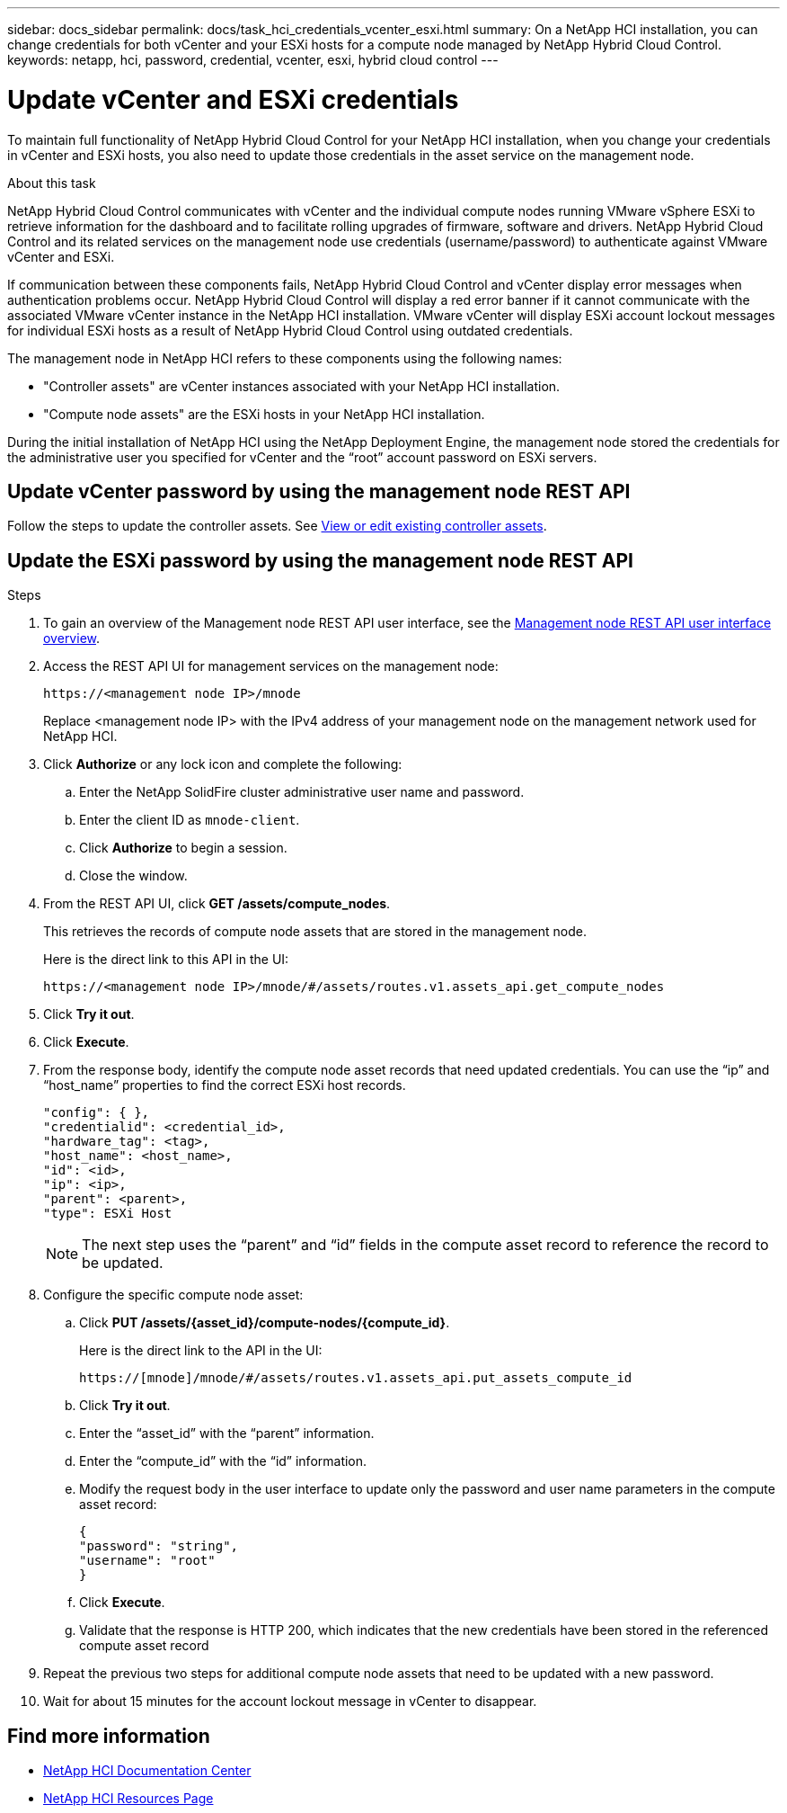 ---
sidebar: docs_sidebar
permalink: docs/task_hci_credentials_vcenter_esxi.html
summary: On a NetApp HCI installation, you can change credentials for both vCenter and your ESXi hosts for a compute node managed by NetApp Hybrid Cloud Control.
keywords: netapp, hci, password, credential, vcenter, esxi, hybrid cloud control
---

= Update vCenter and ESXi credentials

:hardbreaks:
:nofooter:
:icons: font
:linkattrs:
:imagesdir: ../media/

[.lead]
To maintain full functionality of NetApp Hybrid Cloud Control for your NetApp HCI installation, when you change your credentials in vCenter and ESXi hosts, you also need to update those credentials in the asset service on the management node.

.About this task
NetApp Hybrid Cloud Control communicates with vCenter and the individual compute nodes running VMware vSphere ESXi to retrieve information for the dashboard and to facilitate rolling upgrades of firmware, software and drivers. NetApp Hybrid Cloud Control and its related services on the management node use credentials (username/password) to authenticate against VMware vCenter and ESXi.

If communication between these components fails, NetApp Hybrid Cloud Control and vCenter display error messages when authentication problems occur. NetApp Hybrid Cloud Control will display a red error banner if it cannot communicate with the associated VMware vCenter instance in the NetApp HCI installation. VMware vCenter will display ESXi account lockout messages for individual ESXi hosts as a result of NetApp Hybrid Cloud Control using outdated credentials.

The management node in NetApp HCI refers to these components using the following names:

* "Controller assets" are vCenter instances associated with your NetApp HCI installation.
* "Compute node assets" are the ESXi hosts in your NetApp HCI installation.

During the initial installation of NetApp HCI using the NetApp Deployment Engine, the management node stored the credentials for the administrative user you specified for vCenter and the “root” account password on ESXi servers.

== Update vCenter password by using the management node REST API

Follow the steps to update the controller assets. See https://docs.netapp.com/us-en/hci/docs/task_mnode_edit_vcenter_assets.html[View or edit existing controller assets].

== Update the ESXi password by using the management node REST API

.Steps
. To gain an overview of the Management node REST API user interface, see the https://docs.netapp.com/us-en/hci/docs/task_mnode_work_overview_API.html[Management node REST API user interface overview].

. Access the REST API UI for management services on the management node:
+
----
https://<management node IP>/mnode
----
+
Replace <management node IP> with the IPv4 address of your management node on the management network used for NetApp HCI.
. Click *Authorize* or any lock icon and complete the following:
.. Enter the NetApp SolidFire cluster administrative user name and password.
.. Enter the client ID as `mnode-client`.
.. Click *Authorize* to begin a session.
.. Close the window.

. From the REST API UI, click *GET ​/assets/compute_nodes*.
+
This retrieves the records of compute node assets that are stored in the management node.
+
Here is the direct link to this API in the UI:
+
----
https://<management node IP>/mnode/#/assets/routes.v1.assets_api.get_compute_nodes
----
. Click *Try it out*.
. Click *Execute*.
. From the response body, identify the compute node asset records that need updated credentials. You can use the “ip” and “host_name” properties to find the correct ESXi host records.
+
----
"config": { },
"credentialid": <credential_id>,
"hardware_tag": <tag>,
"host_name": <host_name>,
"id": <id>,
"ip": <ip>,
"parent": <parent>,
"type": ESXi Host
----
+
NOTE: The next step uses the “parent” and “id” fields in the compute asset record to reference the record to be updated.

. Configure the specific compute node asset:
.. Click *PUT /assets/{asset_id}/compute-nodes/{compute_id}*.
+
Here is the direct link to the API in the UI:
+
----
https://[mnode]/mnode/#/assets/routes.v1.assets_api.put_assets_compute_id
----
.. Click *Try it out*.
.. Enter the “asset_id” with the “parent” information.
.. Enter the “compute_id” with the “id” information.
.. Modify the request body in the user interface to update only the password and user name parameters in the compute asset record:
+
----
{
"password": "string",
"username": "root"
}
----
.. Click *Execute*.
.. Validate that the response is HTTP 200, which indicates that the new credentials have been stored in the referenced compute asset record
. Repeat the previous two steps for additional compute node assets that need to be updated with a new password.
. Wait for about 15 minutes for the account lockout message in vCenter to disappear.


[discrete]
== Find more information
* https://docs.netapp.com/hci/index.jsp[NetApp HCI Documentation Center^]
* https://docs.netapp.com/us-en/documentation/hci.aspx[NetApp HCI Resources Page^]
